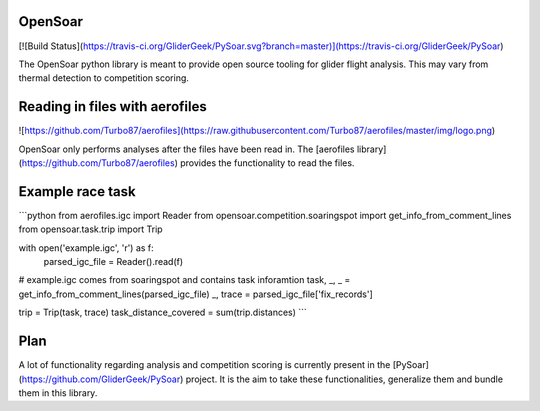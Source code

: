 OpenSoar
=========
[![Build Status](https://travis-ci.org/GliderGeek/PySoar.svg?branch=master)](https://travis-ci.org/GliderGeek/PySoar)

The OpenSoar python library is meant to provide open source tooling for glider flight analysis. This may vary from 
thermal detection to competition scoring.

Reading in files with aerofiles
================================

![https://github.com/Turbo87/aerofiles](https://raw.githubusercontent.com/Turbo87/aerofiles/master/img/logo.png)

OpenSoar only performs analyses after the files have been read in. The [aerofiles library](https://github.com/Turbo87/aerofiles) provides the functionality
to read the files.

Example race task
=================

```python
from aerofiles.igc import Reader
from opensoar.competition.soaringspot import get_info_from_comment_lines
from opensoar.task.trip import Trip

with open('example.igc', 'r') as f:
    parsed_igc_file = Reader().read(f)

# example.igc comes from soaringspot and contains task inforamtion
task, _, _ = get_info_from_comment_lines(parsed_igc_file)
_, trace = parsed_igc_file['fix_records']

trip = Trip(task, trace)
task_distance_covered = sum(trip.distances)
```

Plan
====
A lot of functionality regarding analysis and competition scoring is currently present in the
[PySoar](https://github.com/GliderGeek/PySoar) project. It is the aim to take these functionalities, generalize them
and bundle them in this library.
